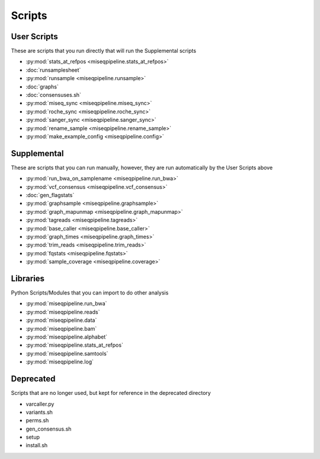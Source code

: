 =======
Scripts
=======

User Scripts
------------

These are scripts that you run directly that will run the Supplemental scripts

* :py:mod:`stats_at_refpos <miseqpipeline.stats_at_refpos>`
* :doc:`runsamplesheet`
* :py:mod:`runsample <miseqpipeline.runsample>`
* :doc:`graphs`
* :doc:`consensuses.sh`
* :py:mod:`miseq_sync <miseqpipeline.miseq_sync>`
* :py:mod:`roche_sync <miseqpipeline.roche_sync>`
* :py:mod:`sanger_sync <miseqpipeline.sanger_sync>`
* :py:mod:`rename_sample <miseqpipeline.rename_sample>`
* :py:mod:`make_example_config <miseqpipeline.config>`

Supplemental
------------

These are scripts that you can run manually, however, they are run automatically by the User Scripts above

* :py:mod:`run_bwa_on_samplename <miseqpipeline.run_bwa>`
* :py:mod:`vcf_consensus <miseqpipeline.vcf_consensus>`
* :doc:`gen_flagstats`
* :py:mod:`graphsample <miseqpipeline.graphsample>`
* :py:mod:`graph_mapunmap <miseqpipeline.graph_mapunmap>`
* :py:mod:`tagreads <miseqpipeline.tagreads>`
* :py:mod:`base_caller <miseqpipeline.base_caller>`
* :py:mod:`graph_times <miseqpipeline.graph_times>`
* :py:mod:`trim_reads <miseqpipeline.trim_reads>`
* :py:mod:`fqstats <miseqpipeline.fqstats>`
* :py:mod:`sample_coverage <miseqpipeline.coverage>`

Libraries
---------

Python Scripts/Modules that you can import to do other analysis

* :py:mod:`miseqpipeline.run_bwa`
* :py:mod:`miseqpipeline.reads`
* :py:mod:`miseqpipeline.data`
* :py:mod:`miseqpipeline.bam`
* :py:mod:`miseqpipeline.alphabet`
* :py:mod:`miseqpipeline.stats_at_refpos`
* :py:mod:`miseqpipeline.samtools`
* :py:mod:`miseqpipeline.log`

Deprecated
----------

Scripts that are no longer used, but kept for reference in the deprecated directory

* varcaller.py
* variants.sh
* perms.sh
* gen_consensus.sh
* setup
* install.sh
